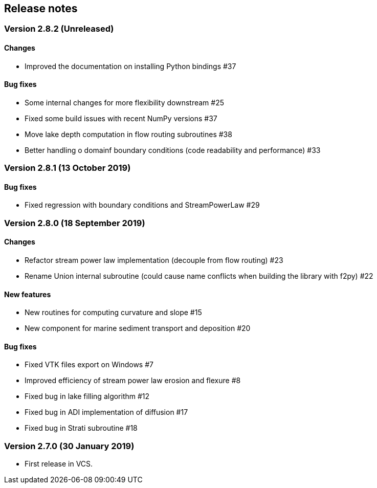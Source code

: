 [#release_notes]
== Release notes

=== Version 2.8.2 (Unreleased)

==== Changes

- Improved the documentation on installing Python bindings #37

==== Bug fixes

- Some internal changes for more flexibility downstream #25
- Fixed some build issues with recent NumPy versions #37
- Move lake depth computation in flow routing subroutines #38

- Better handling o domainf boundary conditions (code readability and performance) #33

=== Version 2.8.1 (13 October 2019)

==== Bug fixes

- Fixed regression with boundary conditions and StreamPowerLaw #29

=== Version 2.8.0 (18 September 2019)

==== Changes

- Refactor stream power law implementation (decouple from flow
  routing) #23

- Rename Union internal subroutine (could cause name conflicts when
  building the library with f2py) #22

==== New features

- New routines for computing curvature and slope #15

- New component for marine sediment transport and deposition #20

==== Bug fixes

- Fixed VTK files export on Windows #7

- Improved efficiency of stream power law erosion and flexure #8

- Fixed bug in lake filling algorithm #12

- Fixed bug in ADI implementation of diffusion #17

- Fixed bug in Strati subroutine #18

=== Version 2.7.0 (30 January 2019)

- First release in VCS.
